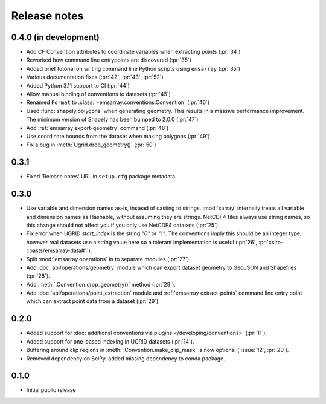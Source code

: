 =============
Release notes
=============

0.4.0 (in development)
======================

* Add CF Convention attributes to coordinate variables when extracting points
  (:pr:`34`)
* Reworked how command line entrypoints are discovered (:pr:`35`)
* Added brief tutorial on writing command line Python scripts
  using ``emsarray`` (:pr:`35`)
* Various documentation fixes (:pr:`42`, :pr:`43`, :pr:`52`)
* Added Python 3.11 support to CI (:pr:`44`)
* Allow manual binding of conventions to datasets (:pr:`45`)
* Renamed ``Format`` to :class:`~emsarray.conventions.Convention` (:pr:`46`)
* Used :func:`shapely.polygons` when generating geometry.
  This results in a massive performance improvement.
  The minimum version of Shapely has been bumped to 2.0.0 (:pr:`47`)
* Add :ref:`emsarray export-geometry` command (:pr:`48`)
* Use coordinate bounds from the dataset when making polygons (:pr:`49`)
* Fix a bug in :meth:`Ugrid.drop_geometry()` (:pr:`50`)

0.3.1
=====

* Fixed 'Release notes' URL in ``setup.cfg`` package metadata.

0.3.0
=====

* Use variable and dimension names as-is, instead of casting to strings.
  :mod:`xarray` internally treats all variable and dimension names as Hashable,
  without assuming they are strings.
  NetCDF4 files always use string names,
  so this change should not affect you if you only use NetCDF4 datasets
  (:pr:`25`).
* Fix error when UGRID `start_index` is the string `"0"` or `"1"`.
  The conventions imply this should be an integer type,
  however real datasets use a string value here so a tolerant implementation is useful
  (:pr:`26`, :pr:`csiro-coasts/emsarray-data#1`).
* Split :mod:`emsarray.operations` in to separate modules
  (:pr:`27`).
* Add :doc:`api/operations/geometry` module
  which can export dataset geometry to GeoJSON and Shapefiles
  (:pr:`28`).
* Add :meth:`.Convention.drop_geometry()` method
  (:pr:`29`).
* Add :doc:`api/operations/point_extraction` module
  and :ref:`emsarray extract-points` command line entry point
  which can extract point data from a dataset
  (:pr:`29`).

0.2.0
=====

* Added support for :doc:`additional conventions via plugins </developing/conventions>`
  (:pr:`11`).
* Added support for one-based indexing in UGRID datasets
  (:pr:`14`).
* Buffering around clip regions in :meth:`.Convention.make_clip_mask` is now optional
  (:issue:`12`, :pr:`20`).
* Removed dependency on SciPy, added missing dependency to conda package.

0.1.0
=====

* Initial public release
